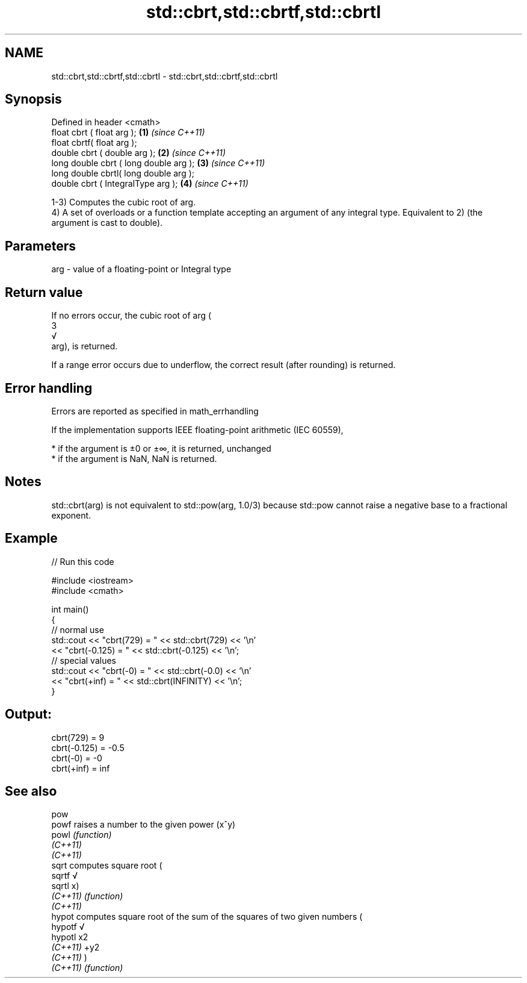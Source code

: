 .TH std::cbrt,std::cbrtf,std::cbrtl 3 "2020.03.24" "http://cppreference.com" "C++ Standard Libary"
.SH NAME
std::cbrt,std::cbrtf,std::cbrtl \- std::cbrt,std::cbrtf,std::cbrtl

.SH Synopsis
   Defined in header <cmath>
   float cbrt ( float arg );             \fB(1)\fP \fI(since C++11)\fP
   float cbrtf( float arg );
   double cbrt ( double arg );           \fB(2)\fP \fI(since C++11)\fP
   long double cbrt ( long double arg ); \fB(3)\fP \fI(since C++11)\fP
   long double cbrtl( long double arg );
   double cbrt ( IntegralType arg );     \fB(4)\fP \fI(since C++11)\fP

   1-3) Computes the cubic root of arg.
   4) A set of overloads or a function template accepting an argument of any integral type. Equivalent to 2) (the argument is cast to double).

.SH Parameters

   arg - value of a floating-point or Integral type

.SH Return value

   If no errors occur, the cubic root of arg (
   3
   √
   arg), is returned.

   If a range error occurs due to underflow, the correct result (after rounding) is returned.

.SH Error handling

   Errors are reported as specified in math_errhandling

   If the implementation supports IEEE floating-point arithmetic (IEC 60559),

     * if the argument is ±0 or ±∞, it is returned, unchanged
     * if the argument is NaN, NaN is returned.

.SH Notes

   std::cbrt(arg) is not equivalent to std::pow(arg, 1.0/3) because std::pow cannot raise a negative base to a fractional exponent.

.SH Example

   
// Run this code

 #include <iostream>
 #include <cmath>

 int main()
 {
     // normal use
     std::cout << "cbrt(729) = " << std::cbrt(729) << '\\n'
               << "cbrt(-0.125) = " << std::cbrt(-0.125) << '\\n';
     // special values
     std::cout << "cbrt(-0) = " << std::cbrt(-0.0) << '\\n'
               << "cbrt(+inf) = " << std::cbrt(INFINITY) << '\\n';
 }

.SH Output:

 cbrt(729) = 9
 cbrt(-0.125) = -0.5
 cbrt(-0) = -0
 cbrt(+inf) = inf

.SH See also

   pow
   powf    raises a number to the given power (x^y)
   powl    \fI(function)\fP
   \fI(C++11)\fP
   \fI(C++11)\fP
   sqrt    computes square root (
   sqrtf   √
   sqrtl   x)
   \fI(C++11)\fP \fI(function)\fP
   \fI(C++11)\fP
   hypot   computes square root of the sum of the squares of two given numbers (
   hypotf  √
   hypotl  x2
   \fI(C++11)\fP +y2
   \fI(C++11)\fP )
   \fI(C++11)\fP \fI(function)\fP

